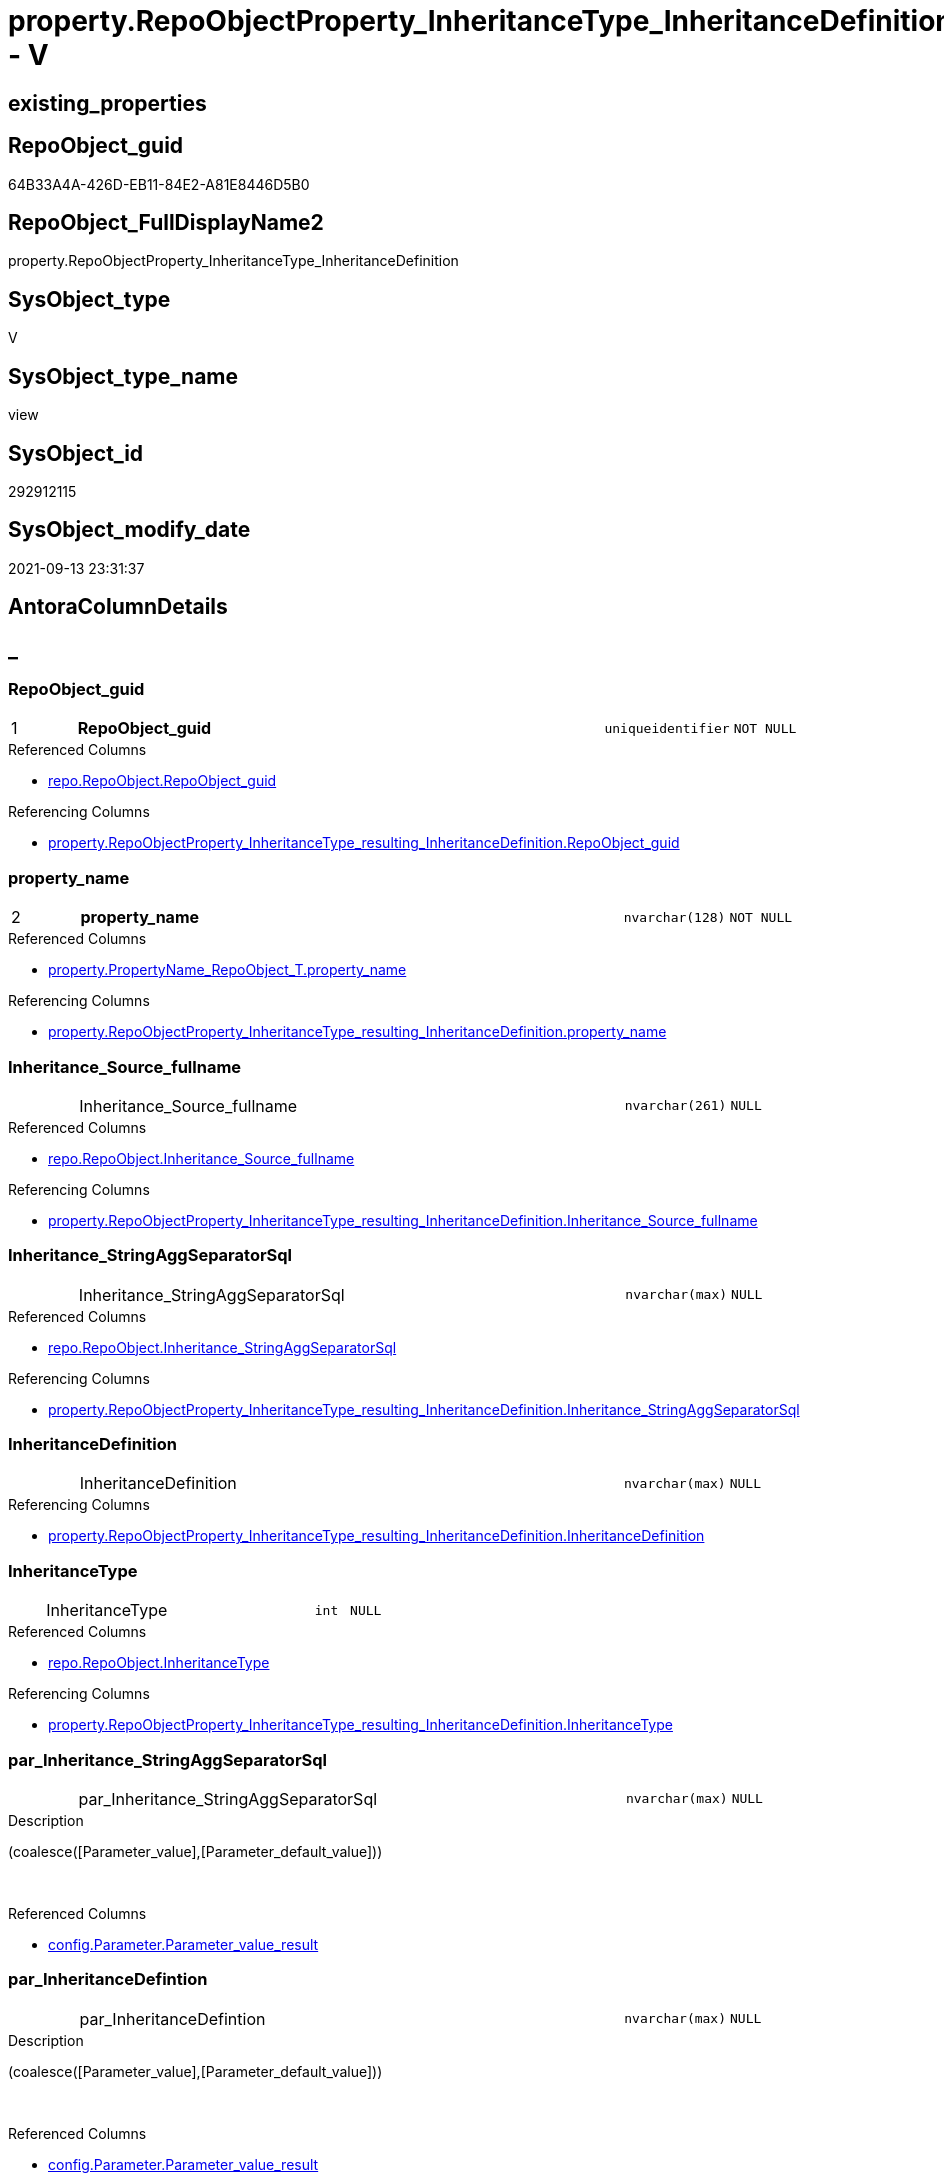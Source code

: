 // tag::HeaderFullDisplayName[]
= property.RepoObjectProperty_InheritanceType_InheritanceDefinition - V
// end::HeaderFullDisplayName[]

== existing_properties

// tag::existing_properties[]

:ExistsProperty--antorareferencedlist:
:ExistsProperty--antorareferencinglist:
:ExistsProperty--is_repo_managed:
:ExistsProperty--is_ssas:
:ExistsProperty--pk_index_guid:
:ExistsProperty--pk_indexpatterncolumndatatype:
:ExistsProperty--pk_indexpatterncolumnname:
:ExistsProperty--referencedobjectlist:
:ExistsProperty--sql_modules_definition:
:ExistsProperty--FK:
:ExistsProperty--AntoraIndexList:
:ExistsProperty--Columns:
// end::existing_properties[]

== RepoObject_guid

// tag::RepoObject_guid[]
64B33A4A-426D-EB11-84E2-A81E8446D5B0
// end::RepoObject_guid[]

== RepoObject_FullDisplayName2

// tag::RepoObject_FullDisplayName2[]
property.RepoObjectProperty_InheritanceType_InheritanceDefinition
// end::RepoObject_FullDisplayName2[]

== SysObject_type

// tag::SysObject_type[]
V 
// end::SysObject_type[]

== SysObject_type_name

// tag::SysObject_type_name[]
view
// end::SysObject_type_name[]

== SysObject_id

// tag::SysObject_id[]
292912115
// end::SysObject_id[]

== SysObject_modify_date

// tag::SysObject_modify_date[]
2021-09-13 23:31:37
// end::SysObject_modify_date[]

== AntoraColumnDetails

// tag::AntoraColumnDetails[]
[discrete]
== _


[#column-repoobjectunderlineguid]
=== RepoObject_guid

[cols="d,8a,m,m,m"]
|===
|1
|*RepoObject_guid*
|uniqueidentifier
|NOT NULL
|
|===

.Referenced Columns
--
* xref:repo.repoobject.adoc#column-repoobjectunderlineguid[+repo.RepoObject.RepoObject_guid+]
--

.Referencing Columns
--
* xref:property.repoobjectproperty_inheritancetype_resulting_inheritancedefinition.adoc#column-repoobjectunderlineguid[+property.RepoObjectProperty_InheritanceType_resulting_InheritanceDefinition.RepoObject_guid+]
--


[#column-propertyunderlinename]
=== property_name

[cols="d,8a,m,m,m"]
|===
|2
|*property_name*
|nvarchar(128)
|NOT NULL
|
|===

.Referenced Columns
--
* xref:property.propertyname_repoobject_t.adoc#column-propertyunderlinename[+property.PropertyName_RepoObject_T.property_name+]
--

.Referencing Columns
--
* xref:property.repoobjectproperty_inheritancetype_resulting_inheritancedefinition.adoc#column-propertyunderlinename[+property.RepoObjectProperty_InheritanceType_resulting_InheritanceDefinition.property_name+]
--


[#column-inheritanceunderlinesourceunderlinefullname]
=== Inheritance_Source_fullname

[cols="d,8a,m,m,m"]
|===
|
|Inheritance_Source_fullname
|nvarchar(261)
|NULL
|
|===

.Referenced Columns
--
* xref:repo.repoobject.adoc#column-inheritanceunderlinesourceunderlinefullname[+repo.RepoObject.Inheritance_Source_fullname+]
--

.Referencing Columns
--
* xref:property.repoobjectproperty_inheritancetype_resulting_inheritancedefinition.adoc#column-inheritanceunderlinesourceunderlinefullname[+property.RepoObjectProperty_InheritanceType_resulting_InheritanceDefinition.Inheritance_Source_fullname+]
--


[#column-inheritanceunderlinestringaggseparatorsql]
=== Inheritance_StringAggSeparatorSql

[cols="d,8a,m,m,m"]
|===
|
|Inheritance_StringAggSeparatorSql
|nvarchar(max)
|NULL
|
|===

.Referenced Columns
--
* xref:repo.repoobject.adoc#column-inheritanceunderlinestringaggseparatorsql[+repo.RepoObject.Inheritance_StringAggSeparatorSql+]
--

.Referencing Columns
--
* xref:property.repoobjectproperty_inheritancetype_resulting_inheritancedefinition.adoc#column-inheritanceunderlinestringaggseparatorsql[+property.RepoObjectProperty_InheritanceType_resulting_InheritanceDefinition.Inheritance_StringAggSeparatorSql+]
--


[#column-inheritancedefinition]
=== InheritanceDefinition

[cols="d,8a,m,m,m"]
|===
|
|InheritanceDefinition
|nvarchar(max)
|NULL
|
|===

.Referencing Columns
--
* xref:property.repoobjectproperty_inheritancetype_resulting_inheritancedefinition.adoc#column-inheritancedefinition[+property.RepoObjectProperty_InheritanceType_resulting_InheritanceDefinition.InheritanceDefinition+]
--


[#column-inheritancetype]
=== InheritanceType

[cols="d,8a,m,m,m"]
|===
|
|InheritanceType
|int
|NULL
|
|===

.Referenced Columns
--
* xref:repo.repoobject.adoc#column-inheritancetype[+repo.RepoObject.InheritanceType+]
--

.Referencing Columns
--
* xref:property.repoobjectproperty_inheritancetype_resulting_inheritancedefinition.adoc#column-inheritancetype[+property.RepoObjectProperty_InheritanceType_resulting_InheritanceDefinition.InheritanceType+]
--


[#column-parunderlineinheritanceunderlinestringaggseparatorsql]
=== par_Inheritance_StringAggSeparatorSql

[cols="d,8a,m,m,m"]
|===
|
|par_Inheritance_StringAggSeparatorSql
|nvarchar(max)
|NULL
|
|===

.Description
--
(coalesce([Parameter_value],[Parameter_default_value]))
--
{empty} +

.Referenced Columns
--
* xref:config.parameter.adoc#column-parameterunderlinevalueunderlineresult[+config.Parameter.Parameter_value_result+]
--


[#column-parunderlineinheritancedefintion]
=== par_InheritanceDefintion

[cols="d,8a,m,m,m"]
|===
|
|par_InheritanceDefintion
|nvarchar(max)
|NULL
|
|===

.Description
--
(coalesce([Parameter_value],[Parameter_default_value]))
--
{empty} +

.Referenced Columns
--
* xref:config.parameter.adoc#column-parameterunderlinevalueunderlineresult[+config.Parameter.Parameter_value_result+]
--


[#column-parunderlineinheritancetype]
=== par_InheritanceType

[cols="d,8a,m,m,m"]
|===
|
|par_InheritanceType
|int
|NULL
|
|===

.Description
--
(TRY_CAST(left(coalesce([Parameter_value],[Parameter_default_value]),(4000)) AS [int]))
--
{empty} +

.Referenced Columns
--
* xref:config.parameter.adoc#column-parameterunderlinevalueunderlineresultunderlineint[+config.Parameter.Parameter_value_result_int+]
--


[#column-propertyunderlinevalue]
=== property_value

[cols="d,8a,m,m,m"]
|===
|
|property_value
|nvarchar(max)
|NULL
|
|===

.Referenced Columns
--
* xref:property.repoobjectproperty.adoc#column-propertyunderlinevalue[+property.RepoObjectProperty.property_value+]
--

.Referencing Columns
--
* xref:property.repoobjectproperty_inheritancetype_resulting_inheritancedefinition.adoc#column-propertyunderlinevalue[+property.RepoObjectProperty_InheritanceType_resulting_InheritanceDefinition.property_value+]
--


[#column-repoobjectunderlinefullname]
=== RepoObject_fullname

[cols="d,8a,m,m,m"]
|===
|
|RepoObject_fullname
|nvarchar(261)
|NOT NULL
|
|===

.Description
--
(concat('[',[RepoObject_schema_name],'].[',[RepoObject_name],']'))
--
{empty} +

.Referenced Columns
--
* xref:repo.repoobject.adoc#column-repoobjectunderlinefullname[+repo.RepoObject.RepoObject_fullname+]
--

.Referencing Columns
--
* xref:property.repoobjectproperty_inheritancetype_resulting_inheritancedefinition.adoc#column-repoobjectunderlinefullname[+property.RepoObjectProperty_InheritanceType_resulting_InheritanceDefinition.RepoObject_fullname+]
--


[#column-repoobjectunderlinetype]
=== RepoObject_type

[cols="d,8a,m,m,m"]
|===
|
|RepoObject_type
|char(2)
|NOT NULL
|
|===

.Referenced Columns
--
* xref:repo.repoobject.adoc#column-repoobjectunderlinetype[+repo.RepoObject.RepoObject_type+]
--

.Referencing Columns
--
* xref:property.repoobjectproperty_inheritancetype_resulting_inheritancedefinition.adoc#column-repoobjectunderlinetype[+property.RepoObjectProperty_InheritanceType_resulting_InheritanceDefinition.RepoObject_type+]
--


[#column-rounderlineinheritanceunderlinestringaggseparatorsql]
=== ro_Inheritance_StringAggSeparatorSql

[cols="d,8a,m,m,m"]
|===
|
|ro_Inheritance_StringAggSeparatorSql
|nvarchar(4000)
|NULL
|
|===

.Referenced Columns
--
* xref:repo.repoobject.adoc#column-inheritanceunderlinestringaggseparatorsql[+repo.RepoObject.Inheritance_StringAggSeparatorSql+]
--


[#column-rounderlineinheritancedefinition]
=== ro_InheritanceDefinition

[cols="d,8a,m,m,m"]
|===
|
|ro_InheritanceDefinition
|nvarchar(4000)
|NULL
|
|===

.Referenced Columns
--
* xref:repo.repoobject.adoc#column-inheritancedefinition[+repo.RepoObject.InheritanceDefinition+]
--


[#column-rounderlineinheritancetype]
=== ro_InheritanceType

[cols="d,8a,m,m,m"]
|===
|
|ro_InheritanceType
|tinyint
|NULL
|
|===

.Referenced Columns
--
* xref:repo.repoobject.adoc#column-inheritancetype[+repo.RepoObject.InheritanceType+]
--


[#column-subunderlineinheritanceunderlinestringaggseparatorsql]
=== sub_Inheritance_StringAggSeparatorSql

[cols="d,8a,m,m,m"]
|===
|
|sub_Inheritance_StringAggSeparatorSql
|nvarchar(max)
|NULL
|
|===

.Description
--
(coalesce([Parameter_value],[Parameter_default_value]))
--
{empty} +

.Referenced Columns
--
* xref:config.parameter.adoc#column-parameterunderlinevalueunderlineresult[+config.Parameter.Parameter_value_result+]
--


[#column-subunderlineinheritancedefintion]
=== sub_InheritanceDefintion

[cols="d,8a,m,m,m"]
|===
|
|sub_InheritanceDefintion
|nvarchar(max)
|NULL
|
|===

.Description
--
(coalesce([Parameter_value],[Parameter_default_value]))
--
{empty} +

.Referenced Columns
--
* xref:config.parameter.adoc#column-parameterunderlinevalueunderlineresult[+config.Parameter.Parameter_value_result+]
--


[#column-subunderlineinheritancetype]
=== sub_InheritanceType

[cols="d,8a,m,m,m"]
|===
|
|sub_InheritanceType
|int
|NULL
|
|===

.Description
--
(TRY_CAST(left(coalesce([Parameter_value],[Parameter_default_value]),(4000)) AS [int]))
--
{empty} +

.Referenced Columns
--
* xref:config.parameter.adoc#column-parameterunderlinevalueunderlineresultunderlineint[+config.Parameter.Parameter_value_result_int+]
--


// end::AntoraColumnDetails[]

== AntoraPkColumnTableRows

// tag::AntoraPkColumnTableRows[]
|1
|*<<column-repoobjectunderlineguid>>*
|uniqueidentifier
|NOT NULL
|

|2
|*<<column-propertyunderlinename>>*
|nvarchar(128)
|NOT NULL
|

















// end::AntoraPkColumnTableRows[]

== AntoraNonPkColumnTableRows

// tag::AntoraNonPkColumnTableRows[]


|
|<<column-inheritanceunderlinesourceunderlinefullname>>
|nvarchar(261)
|NULL
|

|
|<<column-inheritanceunderlinestringaggseparatorsql>>
|nvarchar(max)
|NULL
|

|
|<<column-inheritancedefinition>>
|nvarchar(max)
|NULL
|

|
|<<column-inheritancetype>>
|int
|NULL
|

|
|<<column-parunderlineinheritanceunderlinestringaggseparatorsql>>
|nvarchar(max)
|NULL
|

|
|<<column-parunderlineinheritancedefintion>>
|nvarchar(max)
|NULL
|

|
|<<column-parunderlineinheritancetype>>
|int
|NULL
|

|
|<<column-propertyunderlinevalue>>
|nvarchar(max)
|NULL
|

|
|<<column-repoobjectunderlinefullname>>
|nvarchar(261)
|NOT NULL
|

|
|<<column-repoobjectunderlinetype>>
|char(2)
|NOT NULL
|

|
|<<column-rounderlineinheritanceunderlinestringaggseparatorsql>>
|nvarchar(4000)
|NULL
|

|
|<<column-rounderlineinheritancedefinition>>
|nvarchar(4000)
|NULL
|

|
|<<column-rounderlineinheritancetype>>
|tinyint
|NULL
|

|
|<<column-subunderlineinheritanceunderlinestringaggseparatorsql>>
|nvarchar(max)
|NULL
|

|
|<<column-subunderlineinheritancedefintion>>
|nvarchar(max)
|NULL
|

|
|<<column-subunderlineinheritancetype>>
|int
|NULL
|

// end::AntoraNonPkColumnTableRows[]

== AntoraIndexList

// tag::AntoraIndexList[]

[#index-pkunderlinerepoobjectpropertyunderlineinheritancetypeunderlineinheritancedefinition]
=== PK_RepoObjectProperty_InheritanceType_InheritanceDefinition

* IndexSemanticGroup: xref:other/indexsemanticgroup.adoc#startbnoblankgroupendb[no_group]
+
--
* <<column-RepoObject_guid>>; uniqueidentifier
* <<column-property_name>>; nvarchar(128)
--
* PK, Unique, Real: 1, 1, 0


[#index-idxunderlinerepoobjectpropertyunderlineinheritancetypeunderlineinheritancedefinitionunderlineunderline2]
=== idx_RepoObjectProperty_InheritanceType_InheritanceDefinition++__++2

* IndexSemanticGroup: xref:other/indexsemanticgroup.adoc#startbnoblankgroupendb[no_group]
+
--
* <<column-RepoObject_guid>>; uniqueidentifier
--
* PK, Unique, Real: 0, 0, 0


[#index-idxunderlinerepoobjectpropertyunderlineinheritancetypeunderlineinheritancedefinitionunderlineunderline3]
=== idx_RepoObjectProperty_InheritanceType_InheritanceDefinition++__++3

* IndexSemanticGroup: xref:other/indexsemanticgroup.adoc#startbnoblankgroupendb[no_group]
+
--
* <<column-property_name>>; nvarchar(128)
--
* PK, Unique, Real: 0, 0, 0

// end::AntoraIndexList[]

== AntoraMeasureDetails

// tag::AntoraMeasureDetails[]

// end::AntoraMeasureDetails[]

== AntoraMeasureDescriptions



== AntoraParameterList

// tag::AntoraParameterList[]

// end::AntoraParameterList[]

== AntoraXrefCulturesList

// tag::AntoraXrefCulturesList[]
* xref:dhw:sqldb:property.repoobjectproperty_inheritancetype_inheritancedefinition.adoc[] - 
// end::AntoraXrefCulturesList[]

== cultures_count

// tag::cultures_count[]
1
// end::cultures_count[]

== Other tags

source: property.RepoObjectProperty_cross As rop_cross


=== additional_reference_csv

// tag::additional_reference_csv[]

// end::additional_reference_csv[]


=== AdocUspSteps

// tag::adocuspsteps[]

// end::adocuspsteps[]


=== AntoraReferencedList

// tag::antorareferencedlist[]
* xref:dhw:sqldb:config.parameter.adoc[]
* xref:dhw:sqldb:property.propertyname_repoobject_t.adoc[]
* xref:dhw:sqldb:property.repoobjectproperty.adoc[]
* xref:dhw:sqldb:repo.repoobject.adoc[]
// end::antorareferencedlist[]


=== AntoraReferencingList

// tag::antorareferencinglist[]
* xref:dhw:sqldb:property.repoobjectproperty_inheritancetype_resulting_inheritancedefinition.adoc[]
// end::antorareferencinglist[]


=== Description

// tag::description[]

// end::description[]


=== exampleUsage

// tag::exampleusage[]

// end::exampleusage[]


=== exampleUsage_2

// tag::exampleusage_2[]

// end::exampleusage_2[]


=== exampleUsage_3

// tag::exampleusage_3[]

// end::exampleusage_3[]


=== exampleUsage_4

// tag::exampleusage_4[]

// end::exampleusage_4[]


=== exampleUsage_5

// tag::exampleusage_5[]

// end::exampleusage_5[]


=== exampleWrong_Usage

// tag::examplewrong_usage[]

// end::examplewrong_usage[]


=== has_execution_plan_issue

// tag::has_execution_plan_issue[]

// end::has_execution_plan_issue[]


=== has_get_referenced_issue

// tag::has_get_referenced_issue[]

// end::has_get_referenced_issue[]


=== has_history

// tag::has_history[]

// end::has_history[]


=== has_history_columns

// tag::has_history_columns[]

// end::has_history_columns[]


=== InheritanceType

// tag::inheritancetype[]

// end::inheritancetype[]


=== is_persistence

// tag::is_persistence[]

// end::is_persistence[]


=== is_persistence_check_duplicate_per_pk

// tag::is_persistence_check_duplicate_per_pk[]

// end::is_persistence_check_duplicate_per_pk[]


=== is_persistence_check_for_empty_source

// tag::is_persistence_check_for_empty_source[]

// end::is_persistence_check_for_empty_source[]


=== is_persistence_delete_changed

// tag::is_persistence_delete_changed[]

// end::is_persistence_delete_changed[]


=== is_persistence_delete_missing

// tag::is_persistence_delete_missing[]

// end::is_persistence_delete_missing[]


=== is_persistence_insert

// tag::is_persistence_insert[]

// end::is_persistence_insert[]


=== is_persistence_truncate

// tag::is_persistence_truncate[]

// end::is_persistence_truncate[]


=== is_persistence_update_changed

// tag::is_persistence_update_changed[]

// end::is_persistence_update_changed[]


=== is_repo_managed

// tag::is_repo_managed[]
0
// end::is_repo_managed[]


=== is_ssas

// tag::is_ssas[]
0
// end::is_ssas[]


=== microsoft_database_tools_support

// tag::microsoft_database_tools_support[]

// end::microsoft_database_tools_support[]


=== MS_Description

// tag::ms_description[]

// end::ms_description[]


=== persistence_source_RepoObject_fullname

// tag::persistence_source_repoobject_fullname[]

// end::persistence_source_repoobject_fullname[]


=== persistence_source_RepoObject_fullname2

// tag::persistence_source_repoobject_fullname2[]

// end::persistence_source_repoobject_fullname2[]


=== persistence_source_RepoObject_guid

// tag::persistence_source_repoobject_guid[]

// end::persistence_source_repoobject_guid[]


=== persistence_source_RepoObject_xref

// tag::persistence_source_repoobject_xref[]

// end::persistence_source_repoobject_xref[]


=== pk_index_guid

// tag::pk_index_guid[]
9C1492C1-0B96-EB11-84F4-A81E8446D5B0
// end::pk_index_guid[]


=== pk_IndexPatternColumnDatatype

// tag::pk_indexpatterncolumndatatype[]
uniqueidentifier,nvarchar(128)
// end::pk_indexpatterncolumndatatype[]


=== pk_IndexPatternColumnName

// tag::pk_indexpatterncolumnname[]
RepoObject_guid,property_name
// end::pk_indexpatterncolumnname[]


=== pk_IndexSemanticGroup

// tag::pk_indexsemanticgroup[]

// end::pk_indexsemanticgroup[]


=== ReferencedObjectList

// tag::referencedobjectlist[]
* [config].[Parameter]
* [property].[PropertyName_RepoObject_T]
* [property].[RepoObjectProperty]
* [repo].[RepoObject]
// end::referencedobjectlist[]


=== usp_persistence_RepoObject_guid

// tag::usp_persistence_repoobject_guid[]

// end::usp_persistence_repoobject_guid[]


=== UspExamples

// tag::uspexamples[]

// end::uspexamples[]


=== uspgenerator_usp_id

// tag::uspgenerator_usp_id[]

// end::uspgenerator_usp_id[]


=== UspParameters

// tag::uspparameters[]

// end::uspparameters[]

== Boolean Attributes

source: property.RepoObjectProperty WHERE property_int = 1

// tag::boolean_attributes[]


// end::boolean_attributes[]

== PlantUML diagrams

=== PlantUML Entity

// tag::puml_entity[]
[plantuml, entity-{docname}, svg, subs=macros]
....
'Left to right direction
top to bottom direction
hide circle
'avoide "." issues:
set namespaceSeparator none


skinparam class {
  BackgroundColor White
  BackgroundColor<<FN>> Yellow
  BackgroundColor<<FS>> Yellow
  BackgroundColor<<FT>> LightGray
  BackgroundColor<<IF>> Yellow
  BackgroundColor<<IS>> Yellow
  BackgroundColor<<P>>  Aqua
  BackgroundColor<<PC>> Aqua
  BackgroundColor<<SN>> Yellow
  BackgroundColor<<SO>> SlateBlue
  BackgroundColor<<TF>> LightGray
  BackgroundColor<<TR>> Tomato
  BackgroundColor<<U>>  White
  BackgroundColor<<V>>  WhiteSmoke
  BackgroundColor<<X>>  Aqua
  BackgroundColor<<external>> AliceBlue
}


entity "puml-link:dhw:sqldb:property.repoobjectproperty_inheritancetype_inheritancedefinition.adoc[]" as property.RepoObjectProperty_InheritanceType_InheritanceDefinition << V >> {
  - **RepoObject_guid** : (uniqueidentifier)
  - **property_name** : (nvarchar(128))
  Inheritance_Source_fullname : (nvarchar(261))
  Inheritance_StringAggSeparatorSql : (nvarchar(max))
  InheritanceDefinition : (nvarchar(max))
  InheritanceType : (int)
  par_Inheritance_StringAggSeparatorSql : (nvarchar(max))
  par_InheritanceDefintion : (nvarchar(max))
  par_InheritanceType : (int)
  property_value : (nvarchar(max))
  - RepoObject_fullname : (nvarchar(261))
  - RepoObject_type : (char(2))
  ro_Inheritance_StringAggSeparatorSql : (nvarchar(4000))
  ro_InheritanceDefinition : (nvarchar(4000))
  ro_InheritanceType : (tinyint)
  sub_Inheritance_StringAggSeparatorSql : (nvarchar(max))
  sub_InheritanceDefintion : (nvarchar(max))
  sub_InheritanceType : (int)
  --
}
....

// end::puml_entity[]

=== PlantUML Entity 1 1 FK

// tag::puml_entity_1_1_fk[]
[plantuml, entity_1_1_fk-{docname}, svg, subs=macros]
....
@startuml
left to right direction
'top to bottom direction
hide circle
'avoide "." issues:
set namespaceSeparator none


skinparam class {
  BackgroundColor White
  BackgroundColor<<FN>> Yellow
  BackgroundColor<<FS>> Yellow
  BackgroundColor<<FT>> LightGray
  BackgroundColor<<IF>> Yellow
  BackgroundColor<<IS>> Yellow
  BackgroundColor<<P>>  Aqua
  BackgroundColor<<PC>> Aqua
  BackgroundColor<<SN>> Yellow
  BackgroundColor<<SO>> SlateBlue
  BackgroundColor<<TF>> LightGray
  BackgroundColor<<TR>> Tomato
  BackgroundColor<<U>>  White
  BackgroundColor<<V>>  WhiteSmoke
  BackgroundColor<<X>>  Aqua
  BackgroundColor<<external>> AliceBlue
}


entity "puml-link:dhw:sqldb:property.repoobjectproperty_inheritancetype_inheritancedefinition.adoc[]" as property.RepoObjectProperty_InheritanceType_InheritanceDefinition << V >> {
- **PK_RepoObjectProperty_InheritanceType_InheritanceDefinition**

..
RepoObject_guid; uniqueidentifier
property_name; nvarchar(128)
--
- idx_RepoObjectProperty_InheritanceType_InheritanceDefinition__2

..
RepoObject_guid; uniqueidentifier
--
- idx_RepoObjectProperty_InheritanceType_InheritanceDefinition__3

..
property_name; nvarchar(128)
}



footer The diagram is interactive and contains links.

@enduml
....

// end::puml_entity_1_1_fk[]

=== PlantUML 1 1 ObjectRef

// tag::puml_entity_1_1_objectref[]
[plantuml, entity_1_1_objectref-{docname}, svg, subs=macros]
....
@startuml
left to right direction
'top to bottom direction
hide circle
'avoide "." issues:
set namespaceSeparator none


skinparam class {
  BackgroundColor White
  BackgroundColor<<FN>> Yellow
  BackgroundColor<<FS>> Yellow
  BackgroundColor<<FT>> LightGray
  BackgroundColor<<IF>> Yellow
  BackgroundColor<<IS>> Yellow
  BackgroundColor<<P>>  Aqua
  BackgroundColor<<PC>> Aqua
  BackgroundColor<<SN>> Yellow
  BackgroundColor<<SO>> SlateBlue
  BackgroundColor<<TF>> LightGray
  BackgroundColor<<TR>> Tomato
  BackgroundColor<<U>>  White
  BackgroundColor<<V>>  WhiteSmoke
  BackgroundColor<<X>>  Aqua
  BackgroundColor<<external>> AliceBlue
}


entity "puml-link:dhw:sqldb:config.parameter.adoc[]" as config.Parameter << U >> {
  - **Parameter_name** : (varchar(100))
  - **sub_Parameter** : (nvarchar(128))
  --
}

entity "puml-link:dhw:sqldb:property.propertyname_repoobject_t.adoc[]" as property.PropertyName_RepoObject_T << U >> {
  **property_name** : (nvarchar(128))
  --
}

entity "puml-link:dhw:sqldb:property.repoobjectproperty.adoc[]" as property.RepoObjectProperty << U >> {
  - **RepoObjectProperty_id** : (int)
  --
}

entity "puml-link:dhw:sqldb:property.repoobjectproperty_inheritancetype_inheritancedefinition.adoc[]" as property.RepoObjectProperty_InheritanceType_InheritanceDefinition << V >> {
  - **RepoObject_guid** : (uniqueidentifier)
  - **property_name** : (nvarchar(128))
  --
}

entity "puml-link:dhw:sqldb:property.repoobjectproperty_inheritancetype_resulting_inheritancedefinition.adoc[]" as property.RepoObjectProperty_InheritanceType_resulting_InheritanceDefinition << V >> {
  --
}

entity "puml-link:dhw:sqldb:repo.repoobject.adoc[]" as repo.RepoObject << U >> {
  - **RepoObject_guid** : (uniqueidentifier)
  --
}

config.Parameter <.. property.RepoObjectProperty_InheritanceType_InheritanceDefinition
property.PropertyName_RepoObject_T <.. property.RepoObjectProperty_InheritanceType_InheritanceDefinition
property.RepoObjectProperty <.. property.RepoObjectProperty_InheritanceType_InheritanceDefinition
property.RepoObjectProperty_InheritanceType_InheritanceDefinition <.. property.RepoObjectProperty_InheritanceType_resulting_InheritanceDefinition
repo.RepoObject <.. property.RepoObjectProperty_InheritanceType_InheritanceDefinition

footer The diagram is interactive and contains links.

@enduml
....

// end::puml_entity_1_1_objectref[]

=== PlantUML 30 0 ObjectRef

// tag::puml_entity_30_0_objectref[]
[plantuml, entity_30_0_objectref-{docname}, svg, subs=macros]
....
@startuml
'Left to right direction
top to bottom direction
hide circle
'avoide "." issues:
set namespaceSeparator none


skinparam class {
  BackgroundColor White
  BackgroundColor<<FN>> Yellow
  BackgroundColor<<FS>> Yellow
  BackgroundColor<<FT>> LightGray
  BackgroundColor<<IF>> Yellow
  BackgroundColor<<IS>> Yellow
  BackgroundColor<<P>>  Aqua
  BackgroundColor<<PC>> Aqua
  BackgroundColor<<SN>> Yellow
  BackgroundColor<<SO>> SlateBlue
  BackgroundColor<<TF>> LightGray
  BackgroundColor<<TR>> Tomato
  BackgroundColor<<U>>  White
  BackgroundColor<<V>>  WhiteSmoke
  BackgroundColor<<X>>  Aqua
  BackgroundColor<<external>> AliceBlue
}


entity "puml-link:dhw:sqldb:config.ftv_get_parameter_value.adoc[]" as config.ftv_get_parameter_value << IF >> {
  --
}

entity "puml-link:dhw:sqldb:config.parameter.adoc[]" as config.Parameter << U >> {
  - **Parameter_name** : (varchar(100))
  - **sub_Parameter** : (nvarchar(128))
  --
}

entity "puml-link:dhw:sqldb:configt.parameter_default.adoc[]" as configT.Parameter_default << V >> {
  - **Parameter_name** : (varchar(52))
  - **sub_Parameter** : (nvarchar(26))
  --
}

entity "puml-link:dhw:sqldb:property.external_repoobjectproperty.adoc[]" as property.external_RepoObjectProperty << U >> {
  - **RepoObject_guid** : (uniqueidentifier)
  - **property_name** : (nvarchar(128))
  --
}

entity "puml-link:dhw:sqldb:property.propertyname_repoobject.adoc[]" as property.PropertyName_RepoObject << V >> {
  **property_name** : (nvarchar(128))
  --
}

entity "puml-link:dhw:sqldb:property.propertyname_repoobject_t.adoc[]" as property.PropertyName_RepoObject_T << U >> {
  **property_name** : (nvarchar(128))
  --
}

entity "puml-link:dhw:sqldb:property.repoobjectproperty.adoc[]" as property.RepoObjectProperty << U >> {
  - **RepoObjectProperty_id** : (int)
  --
}

entity "puml-link:dhw:sqldb:property.repoobjectproperty_external_src.adoc[]" as property.RepoObjectProperty_external_src << V >> {
  - **RepoObject_guid** : (uniqueidentifier)
  - **property_name** : (nvarchar(128))
  --
}

entity "puml-link:dhw:sqldb:property.repoobjectproperty_external_tgt.adoc[]" as property.RepoObjectProperty_external_tgt << V >> {
  - **RepoObject_guid** : (uniqueidentifier)
  - **property_name** : (nvarchar(128))
  --
}

entity "puml-link:dhw:sqldb:property.repoobjectproperty_inheritancetype_inheritancedefinition.adoc[]" as property.RepoObjectProperty_InheritanceType_InheritanceDefinition << V >> {
  - **RepoObject_guid** : (uniqueidentifier)
  - **property_name** : (nvarchar(128))
  --
}

entity "puml-link:dhw:sqldb:property.repoobjectproperty_selectedpropertyname_split.adoc[]" as property.RepoObjectProperty_SelectedPropertyName_split << V >> {
  --
}

entity "puml-link:dhw:sqldb:reference.additional_reference.adoc[]" as reference.additional_Reference << U >> {
  - **Id** : (int)
  --
}

entity "puml-link:dhw:sqldb:reference.additional_reference_from_properties_src.adoc[]" as reference.additional_Reference_from_properties_src << V >> {
  **referenced_AntoraComponent** : (nvarchar(max))
  **referenced_AntoraModule** : (nvarchar(max))
  **referenced_Schema** : (nvarchar(max))
  **referenced_Object** : (nvarchar(max))
  **referenced_Column** : (nvarchar(max))
  **referencing_AntoraComponent** : (nvarchar(max))
  **referencing_AntoraModule** : (nvarchar(max))
  **referencing_Schema** : (nvarchar(max))
  **referencing_Object** : (nvarchar(max))
  **referencing_Column** : (nvarchar(max))
  --
}

entity "puml-link:dhw:sqldb:reference.additional_reference_from_properties_tgt.adoc[]" as reference.additional_Reference_from_properties_tgt << V >> {
  **referenced_AntoraComponent** : (nvarchar(max))
  **referenced_AntoraModule** : (nvarchar(max))
  **referenced_Schema** : (nvarchar(max))
  **referenced_Object** : (nvarchar(max))
  **referenced_Column** : (nvarchar(max))
  **referencing_AntoraComponent** : (nvarchar(max))
  **referencing_AntoraModule** : (nvarchar(max))
  **referencing_Schema** : (nvarchar(max))
  **referencing_Object** : (nvarchar(max))
  **referencing_Column** : (nvarchar(max))
  --
}

entity "puml-link:dhw:sqldb:reference.additional_reference_from_ssas_src.adoc[]" as reference.additional_Reference_from_ssas_src << V >> {
  **referenced_AntoraComponent** : (nvarchar(128))
  **referenced_AntoraModule** : (nvarchar(128))
  **referenced_Schema** : (nvarchar(max))
  **referenced_Object** : (nvarchar(max))
  **referenced_Column** : (nvarchar(500))
  **referencing_AntoraComponent** : (nvarchar(max))
  **referencing_AntoraModule** : (nvarchar(max))
  - **referencing_Schema** : (nvarchar(128))
  - **referencing_Object** : (nvarchar(128))
  **referencing_Column** : (nvarchar(128))
  --
}

entity "puml-link:dhw:sqldb:reference.additional_reference_from_ssas_tgt.adoc[]" as reference.additional_Reference_from_ssas_tgt << V >> {
  **referenced_AntoraComponent** : (nvarchar(128))
  **referenced_AntoraModule** : (nvarchar(128))
  **referenced_Schema** : (nvarchar(max))
  **referenced_Object** : (nvarchar(max))
  **referenced_Column** : (nvarchar(500))
  **referencing_AntoraComponent** : (nvarchar(max))
  **referencing_AntoraModule** : (nvarchar(max))
  - **referencing_Schema** : (nvarchar(128))
  - **referencing_Object** : (nvarchar(128))
  **referencing_Column** : (nvarchar(128))
  --
}

entity "puml-link:dhw:sqldb:reference.additional_reference_is_external.adoc[]" as reference.additional_Reference_is_external << V >> {
  --
}

entity "puml-link:dhw:sqldb:reference.additional_reference_object.adoc[]" as reference.additional_Reference_Object << V >> {
  - **AntoraComponent** : (nvarchar(128))
  - **AntoraModule** : (nvarchar(128))
  - **SchemaName** : (nvarchar(128))
  - **ObjectName** : (nvarchar(128))
  --
}

entity "puml-link:dhw:sqldb:reference.additional_reference_object_t.adoc[]" as reference.additional_Reference_Object_T << U >> {
  - **RepoObject_guid** : (uniqueidentifier)
  --
}

entity "puml-link:dhw:sqldb:reference.additional_reference_wo_columns_from_properties_src.adoc[]" as reference.additional_Reference_wo_columns_from_properties_src << V >> {
  **referenced_AntoraComponent** : (nvarchar(max))
  **referenced_AntoraModule** : (nvarchar(max))
  **referenced_Schema** : (nvarchar(max))
  **referenced_Object** : (nvarchar(max))
  **referencing_AntoraComponent** : (nvarchar(max))
  **referencing_AntoraModule** : (nvarchar(max))
  **referencing_Schema** : (nvarchar(max))
  **referencing_Object** : (nvarchar(max))
  --
}

entity "puml-link:dhw:sqldb:reference.additional_reference_wo_columns_from_properties_tgt.adoc[]" as reference.additional_Reference_wo_columns_from_properties_tgt << V >> {
  **referenced_AntoraComponent** : (nvarchar(max))
  **referenced_AntoraModule** : (nvarchar(max))
  **referenced_Schema** : (nvarchar(max))
  **referenced_Object** : (nvarchar(max))
  **referencing_AntoraComponent** : (nvarchar(max))
  **referencing_AntoraModule** : (nvarchar(max))
  **referencing_Schema** : (nvarchar(max))
  **referencing_Object** : (nvarchar(max))
  --
}

entity "puml-link:dhw:sqldb:repo.repoobject.adoc[]" as repo.RepoObject << U >> {
  - **RepoObject_guid** : (uniqueidentifier)
  --
}

entity "puml-link:dhw:sqldb:repo.repoobject_external_src.adoc[]" as repo.RepoObject_external_src << V >> {
  - **RepoObject_guid** : (uniqueidentifier)
  --
}

entity "puml-link:dhw:sqldb:repo.repoobject_external_tgt.adoc[]" as repo.RepoObject_external_tgt << V >> {
  - **RepoObject_guid** : (uniqueidentifier)
  --
}

entity "puml-link:dhw:sqldb:repo.repoobject_ssas_src.adoc[]" as repo.RepoObject_SSAS_src << V >> {
  - **RepoObject_guid** : (uniqueidentifier)
  --
}

entity "puml-link:dhw:sqldb:repo.repoobject_ssas_tgt.adoc[]" as repo.RepoObject_SSAS_tgt << V >> {
  - **RepoObject_guid** : (uniqueidentifier)
  --
}

entity "puml-link:dhw:sqldb:repo.reposchema.adoc[]" as repo.RepoSchema << U >> {
  - **RepoSchema_guid** : (uniqueidentifier)
  --
}

entity "puml-link:dhw:sqldb:repo.reposchema_ssas_src.adoc[]" as repo.RepoSchema_ssas_src << V >> {
  - **RepoSchema_name** : (nvarchar(128))
  --
}

entity "puml-link:dhw:sqldb:repo.reposchema_ssas_tgt.adoc[]" as repo.RepoSchema_ssas_tgt << V >> {
  - **RepoSchema_guid** : (uniqueidentifier)
  --
}

entity "puml-link:dhw:sqldb:ssas.additional_reference_step1.adoc[]" as ssas.additional_Reference_step1 << V >> {
  --
}

entity "puml-link:dhw:sqldb:ssas.model_json.adoc[]" as ssas.model_json << U >> {
  - **databasename** : (nvarchar(128))
  --
}

entity "puml-link:dhw:sqldb:ssas.model_json_10.adoc[]" as ssas.model_json_10 << V >> {
  --
}

entity "puml-link:dhw:sqldb:ssas.model_json_20.adoc[]" as ssas.model_json_20 << V >> {
  --
}

entity "puml-link:dhw:sqldb:ssas.model_json_201_descriptions_multiline.adoc[]" as ssas.model_json_201_descriptions_multiline << V >> {
  --
}

entity "puml-link:dhw:sqldb:ssas.model_json_2011_descriptions_stragg.adoc[]" as ssas.model_json_2011_descriptions_StrAgg << V >> {
  --
}

entity "puml-link:dhw:sqldb:ssas.model_json_31_tables.adoc[]" as ssas.model_json_31_tables << V >> {
  - **databasename** : (nvarchar(128))
  **tables_name** : (nvarchar(128))
  --
}

entity "puml-link:dhw:sqldb:ssas.model_json_31_tables_t.adoc[]" as ssas.model_json_31_tables_T << U >> {
  - **databasename** : (nvarchar(128))
  **tables_name** : (nvarchar(128))
  --
}

entity "puml-link:dhw:sqldb:ssas.model_json_311_tables_columns.adoc[]" as ssas.model_json_311_tables_columns << V >> {
  - **databasename** : (nvarchar(128))
  - **tables_name** : (nvarchar(128))
  **tables_columns_name** : (nvarchar(128))
  --
}

entity "puml-link:dhw:sqldb:ssas.model_json_311_tables_columns_t.adoc[]" as ssas.model_json_311_tables_columns_T << U >> {
  - **databasename** : (nvarchar(128))
  - **tables_name** : (nvarchar(128))
  **tables_columns_name** : (nvarchar(128))
  --
}

entity "puml-link:dhw:sqldb:ssas.model_json_313_tables_partitions.adoc[]" as ssas.model_json_313_tables_partitions << V >> {
  - **databasename** : (nvarchar(128))
  - **tables_name** : (nvarchar(128))
  **tables_partitions_name** : (nvarchar(500))
  --
}

entity "puml-link:dhw:sqldb:ssas.model_json_3131_tables_partitions_source.adoc[]" as ssas.model_json_3131_tables_partitions_source << V >> {
  - **databasename** : (nvarchar(128))
  - **tables_name** : (nvarchar(128))
  **tables_partitions_name** : (nvarchar(500))
  **tables_partitions_source_name** : (nvarchar(500))
  --
}

entity "puml-link:dhw:sqldb:ssas.model_json_31311_tables_partitions_source_posfrom.adoc[]" as ssas.model_json_31311_tables_partitions_source_PosFrom << V >> {
  --
}

entity "puml-link:dhw:sqldb:ssas.model_json_313111_tables_partitions_source_stringfrom.adoc[]" as ssas.model_json_313111_tables_partitions_source_StringFrom << V >> {
  --
}

entity "puml-link:dhw:sqldb:ssas.model_json_3131111_tables_partitions_source_posdot.adoc[]" as ssas.model_json_3131111_tables_partitions_source_PosDot << V >> {
  --
}

entity "puml-link:dhw:sqldb:ssas.model_json_31311111_tables_partitions_source_part123.adoc[]" as ssas.model_json_31311111_tables_partitions_source_Part123 << V >> {
  --
}

entity "puml-link:dhw:sqldb:ssas.model_json_33_datasources.adoc[]" as ssas.model_json_33_dataSources << V >> {
  - **databasename** : (nvarchar(128))
  **dataSources_name** : (nvarchar(500))
  --
}

entity "puml-link:dhw:sqldb:ssas.model_json_33_datasources_t.adoc[]" as ssas.model_json_33_dataSources_T << U >> {
  - **databasename** : (nvarchar(128))
  **dataSources_name** : (nvarchar(500))
  --
}

config.ftv_get_parameter_value <.. ssas.additional_Reference_step1
config.ftv_get_parameter_value <.. reference.additional_Reference_is_external
config.ftv_get_parameter_value <.. repo.RepoObject_external_src
config.Parameter <.. property.RepoObjectProperty_InheritanceType_InheritanceDefinition
config.Parameter <.. config.ftv_get_parameter_value
config.Parameter <.. property.PropertyName_RepoObject
configT.Parameter_default <.. config.Parameter
property.external_RepoObjectProperty <.. property.RepoObjectProperty_external_src
property.PropertyName_RepoObject <.. property.PropertyName_RepoObject_T
property.PropertyName_RepoObject_T <.. property.RepoObjectProperty_InheritanceType_InheritanceDefinition
property.PropertyName_RepoObject_T <.. property.RepoObjectProperty_external_tgt
property.RepoObjectProperty <.. property.PropertyName_RepoObject
property.RepoObjectProperty <.. property.RepoObjectProperty_SelectedPropertyName_split
property.RepoObjectProperty <.. property.RepoObjectProperty_InheritanceType_InheritanceDefinition
property.RepoObjectProperty_external_src <.. property.RepoObjectProperty_external_tgt
property.RepoObjectProperty_external_tgt <.. property.RepoObjectProperty
property.RepoObjectProperty_SelectedPropertyName_split <.. reference.additional_Reference_from_properties_src
property.RepoObjectProperty_SelectedPropertyName_split <.. reference.additional_Reference_wo_columns_from_properties_src
reference.additional_Reference <.. reference.additional_Reference_is_external
reference.additional_Reference_from_properties_src <.. reference.additional_Reference_from_properties_tgt
reference.additional_Reference_from_properties_tgt <.. reference.additional_Reference
reference.additional_Reference_from_ssas_src <.. reference.additional_Reference_from_ssas_tgt
reference.additional_Reference_from_ssas_tgt <.. reference.additional_Reference
reference.additional_Reference_is_external <.. reference.additional_Reference_Object
reference.additional_Reference_Object <.. reference.additional_Reference_Object_T
reference.additional_Reference_Object_T <.. repo.RepoObject_external_src
reference.additional_Reference_wo_columns_from_properties_src <.. reference.additional_Reference_wo_columns_from_properties_tgt
reference.additional_Reference_wo_columns_from_properties_tgt <.. reference.additional_Reference
repo.RepoObject <.. property.RepoObjectProperty_external_tgt
repo.RepoObject <.. repo.RepoObject_external_src
repo.RepoObject <.. property.RepoObjectProperty_InheritanceType_InheritanceDefinition
repo.RepoObject_external_src <.. repo.RepoObject_external_tgt
repo.RepoObject_external_tgt <.. repo.RepoObject
repo.RepoObject_SSAS_src <.. repo.RepoObject_SSAS_tgt
repo.RepoObject_SSAS_tgt <.. repo.RepoObject
repo.RepoSchema <.. repo.RepoObject_SSAS_src
repo.RepoSchema_ssas_src <.. repo.RepoSchema_ssas_tgt
repo.RepoSchema_ssas_tgt <.. repo.RepoSchema
ssas.additional_Reference_step1 <.. reference.additional_Reference_from_ssas_src
ssas.model_json <.. ssas.model_json_10
ssas.model_json_10 <.. ssas.model_json_20
ssas.model_json_20 <.. repo.RepoSchema_ssas_src
ssas.model_json_20 <.. ssas.model_json_201_descriptions_multiline
ssas.model_json_20 <.. ssas.model_json_33_dataSources
ssas.model_json_20 <.. ssas.model_json_31_tables
ssas.model_json_201_descriptions_multiline <.. ssas.model_json_2011_descriptions_StrAgg
ssas.model_json_2011_descriptions_StrAgg <.. repo.RepoSchema_ssas_src
ssas.model_json_31_tables <.. ssas.model_json_31_tables_T
ssas.model_json_31_tables_T <.. ssas.model_json_311_tables_columns
ssas.model_json_31_tables_T <.. repo.RepoObject_SSAS_src
ssas.model_json_31_tables_T <.. ssas.model_json_313_tables_partitions
ssas.model_json_311_tables_columns <.. ssas.model_json_311_tables_columns_T
ssas.model_json_311_tables_columns_T <.. ssas.additional_Reference_step1
ssas.model_json_313_tables_partitions <.. ssas.model_json_3131_tables_partitions_source
ssas.model_json_3131_tables_partitions_source <.. ssas.model_json_31311_tables_partitions_source_PosFrom
ssas.model_json_31311_tables_partitions_source_PosFrom <.. ssas.model_json_313111_tables_partitions_source_StringFrom
ssas.model_json_313111_tables_partitions_source_StringFrom <.. ssas.model_json_3131111_tables_partitions_source_PosDot
ssas.model_json_3131111_tables_partitions_source_PosDot <.. ssas.model_json_31311111_tables_partitions_source_Part123
ssas.model_json_31311111_tables_partitions_source_Part123 <.. ssas.additional_Reference_step1
ssas.model_json_33_dataSources <.. ssas.model_json_33_dataSources_T
ssas.model_json_33_dataSources_T <.. ssas.additional_Reference_step1

footer The diagram is interactive and contains links.

@enduml
....

// end::puml_entity_30_0_objectref[]

=== PlantUML 0 30 ObjectRef

// tag::puml_entity_0_30_objectref[]
[plantuml, entity_0_30_objectref-{docname}, svg, subs=macros]
....
@startuml
'Left to right direction
top to bottom direction
hide circle
'avoide "." issues:
set namespaceSeparator none


skinparam class {
  BackgroundColor White
  BackgroundColor<<FN>> Yellow
  BackgroundColor<<FS>> Yellow
  BackgroundColor<<FT>> LightGray
  BackgroundColor<<IF>> Yellow
  BackgroundColor<<IS>> Yellow
  BackgroundColor<<P>>  Aqua
  BackgroundColor<<PC>> Aqua
  BackgroundColor<<SN>> Yellow
  BackgroundColor<<SO>> SlateBlue
  BackgroundColor<<TF>> LightGray
  BackgroundColor<<TR>> Tomato
  BackgroundColor<<U>>  White
  BackgroundColor<<V>>  WhiteSmoke
  BackgroundColor<<X>>  Aqua
  BackgroundColor<<external>> AliceBlue
}


entity "puml-link:dhw:sqldb:property.repoobjectproperty_inheritancetype_inheritancedefinition.adoc[]" as property.RepoObjectProperty_InheritanceType_InheritanceDefinition << V >> {
  - **RepoObject_guid** : (uniqueidentifier)
  - **property_name** : (nvarchar(128))
  --
}

entity "puml-link:dhw:sqldb:property.repoobjectproperty_inheritancetype_resulting_inheritancedefinition.adoc[]" as property.RepoObjectProperty_InheritanceType_resulting_InheritanceDefinition << V >> {
  --
}

entity "puml-link:dhw:sqldb:property.usp_repoobject_inheritance.adoc[]" as property.usp_RepoObject_Inheritance << P >> {
  --
}

entity "puml-link:dhw:sqldb:repo.usp_main.adoc[]" as repo.usp_main << P >> {
  --
}

property.RepoObjectProperty_InheritanceType_InheritanceDefinition <.. property.RepoObjectProperty_InheritanceType_resulting_InheritanceDefinition
property.RepoObjectProperty_InheritanceType_resulting_InheritanceDefinition <.. property.usp_RepoObject_Inheritance
property.usp_RepoObject_Inheritance <.. repo.usp_main

footer The diagram is interactive and contains links.

@enduml
....

// end::puml_entity_0_30_objectref[]

=== PlantUML 1 1 ColumnRef

// tag::puml_entity_1_1_colref[]
[plantuml, entity_1_1_colref-{docname}, svg, subs=macros]
....
@startuml
left to right direction
'top to bottom direction
hide circle
'avoide "." issues:
set namespaceSeparator none


skinparam class {
  BackgroundColor White
  BackgroundColor<<FN>> Yellow
  BackgroundColor<<FS>> Yellow
  BackgroundColor<<FT>> LightGray
  BackgroundColor<<IF>> Yellow
  BackgroundColor<<IS>> Yellow
  BackgroundColor<<P>>  Aqua
  BackgroundColor<<PC>> Aqua
  BackgroundColor<<SN>> Yellow
  BackgroundColor<<SO>> SlateBlue
  BackgroundColor<<TF>> LightGray
  BackgroundColor<<TR>> Tomato
  BackgroundColor<<U>>  White
  BackgroundColor<<V>>  WhiteSmoke
  BackgroundColor<<X>>  Aqua
  BackgroundColor<<external>> AliceBlue
}


entity "puml-link:dhw:sqldb:config.parameter.adoc[]" as config.Parameter << U >> {
  - **Parameter_name** : (varchar(100))
  - **sub_Parameter** : (nvarchar(128))
  Parameter_default_value : (nvarchar(max))
  Parameter_desciption : (nvarchar(1000))
  Parameter_value : (nvarchar(max))
  ~ Parameter_value_result : (nvarchar(max))
  ~ Parameter_value_result_date : (date)
  ~ Parameter_value_result_datetime : (datetime)
  ~ Parameter_value_result_int : (int)
  --
}

entity "puml-link:dhw:sqldb:property.propertyname_repoobject_t.adoc[]" as property.PropertyName_RepoObject_T << U >> {
  **property_name** : (nvarchar(128))
  - has_inheritance : (bit)
  --
}

entity "puml-link:dhw:sqldb:property.repoobjectproperty.adoc[]" as property.RepoObjectProperty << U >> {
  - **RepoObjectProperty_id** : (int)
  inheritance : (tinyint)
  - property_name : (nvarchar(128))
  property_value : (nvarchar(max))
  - RepoObject_guid : (uniqueidentifier)
  ~ property_bigint : (bigint)
  ~ property_float : (float)
  ~ property_int : (int)
  ~ property_money : (money)
  ~ property_real : (real)
  --
}

entity "puml-link:dhw:sqldb:property.repoobjectproperty_inheritancetype_inheritancedefinition.adoc[]" as property.RepoObjectProperty_InheritanceType_InheritanceDefinition << V >> {
  - **RepoObject_guid** : (uniqueidentifier)
  - **property_name** : (nvarchar(128))
  Inheritance_Source_fullname : (nvarchar(261))
  Inheritance_StringAggSeparatorSql : (nvarchar(max))
  InheritanceDefinition : (nvarchar(max))
  InheritanceType : (int)
  par_Inheritance_StringAggSeparatorSql : (nvarchar(max))
  par_InheritanceDefintion : (nvarchar(max))
  par_InheritanceType : (int)
  property_value : (nvarchar(max))
  - RepoObject_fullname : (nvarchar(261))
  - RepoObject_type : (char(2))
  ro_Inheritance_StringAggSeparatorSql : (nvarchar(4000))
  ro_InheritanceDefinition : (nvarchar(4000))
  ro_InheritanceType : (tinyint)
  sub_Inheritance_StringAggSeparatorSql : (nvarchar(max))
  sub_InheritanceDefintion : (nvarchar(max))
  sub_InheritanceType : (int)
  --
}

entity "puml-link:dhw:sqldb:property.repoobjectproperty_inheritancetype_resulting_inheritancedefinition.adoc[]" as property.RepoObjectProperty_InheritanceType_resulting_InheritanceDefinition << V >> {
  Inheritance_Source_fullname : (nvarchar(261))
  Inheritance_StringAggSeparatorSql : (nvarchar(max))
  InheritanceDefinition : (nvarchar(max))
  InheritanceType : (int)
  - is_force_inherit_empty_source : (int)
  - is_StringAggAllSources : (int)
  - property_name : (nvarchar(128))
  property_value : (nvarchar(max))
  - RepoObject_fullname : (nvarchar(261))
  - RepoObject_guid : (uniqueidentifier)
  - RepoObject_type : (char(2))
  resulting_InheritanceDefinition : (nvarchar(max))
  --
}

entity "puml-link:dhw:sqldb:repo.repoobject.adoc[]" as repo.RepoObject << U >> {
  - **RepoObject_guid** : (uniqueidentifier)
  external_AntoraComponent : (nvarchar(128))
  external_AntoraModule : (nvarchar(128))
  has_execution_plan_issue : (bit)
  has_get_referenced_issue : (bit)
  indent_sql_modules_definition : (tinyint)
  Inheritance_Source_fullname : (nvarchar(261))
  Inheritance_StringAggSeparatorSql : (nvarchar(4000))
  InheritanceDefinition : (nvarchar(4000))
  InheritanceType : (tinyint)
  - is_DocsExclude : (bit)
  - is_external : (bit)
  is_repo_managed : (bit)
  is_required_ObjectMerge : (bit)
  - is_ssas : (bit)
  is_SysObject_missing : (bit)
  - modify_dt : (datetime)
  pk_index_guid : (uniqueidentifier)
  pk_IndexPatternColumnName_new : (nvarchar(4000))
  Repo_history_table_guid : (uniqueidentifier)
  Repo_temporal_type : (tinyint)
  - RepoObject_name : (nvarchar(128))
  RepoObject_Referencing_Count : (int)
  - RepoObject_schema_name : (nvarchar(128))
  - RepoObject_type : (char(2))
  SysObject_id : (int)
  SysObject_modify_date : (datetime)
  - SysObject_name : (nvarchar(128))
  - SysObject_parent_object_id : (int)
  - SysObject_schema_name : (nvarchar(128))
  SysObject_type : (char(2))
  ~ has_different_sys_names : (bit)
  # is_RepoObject_name_uniqueidentifier : (int)
  # is_SysObject_name_uniqueidentifier : (int)
  ~ node_id : (bigint)
  # RepoObject_fullname : (nvarchar(261))
  # RepoObject_fullname2 : (nvarchar(257))
  # SysObject_fullname : (nvarchar(261))
  # SysObject_fullname2 : (nvarchar(257))
  ~ SysObject_query_sql : (nvarchar(406))
  ~ usp_persistence_fullname : (nvarchar(273))
  # usp_persistence_fullname2 : (nvarchar(269))
  # usp_persistence_name : (nvarchar(140))
  --
}

config.Parameter <.. property.RepoObjectProperty_InheritanceType_InheritanceDefinition
property.PropertyName_RepoObject_T <.. property.RepoObjectProperty_InheritanceType_InheritanceDefinition
property.RepoObjectProperty <.. property.RepoObjectProperty_InheritanceType_InheritanceDefinition
property.RepoObjectProperty_InheritanceType_InheritanceDefinition <.. property.RepoObjectProperty_InheritanceType_resulting_InheritanceDefinition
repo.RepoObject <.. property.RepoObjectProperty_InheritanceType_InheritanceDefinition
"config.Parameter::Parameter_value_result" <-- "property.RepoObjectProperty_InheritanceType_InheritanceDefinition::sub_Inheritance_StringAggSeparatorSql"
"config.Parameter::Parameter_value_result" <-- "property.RepoObjectProperty_InheritanceType_InheritanceDefinition::par_Inheritance_StringAggSeparatorSql"
"config.Parameter::Parameter_value_result" <-- "property.RepoObjectProperty_InheritanceType_InheritanceDefinition::sub_InheritanceDefintion"
"config.Parameter::Parameter_value_result" <-- "property.RepoObjectProperty_InheritanceType_InheritanceDefinition::par_InheritanceDefintion"
"config.Parameter::Parameter_value_result_int" <-- "property.RepoObjectProperty_InheritanceType_InheritanceDefinition::sub_InheritanceType"
"config.Parameter::Parameter_value_result_int" <-- "property.RepoObjectProperty_InheritanceType_InheritanceDefinition::par_InheritanceType"
"property.PropertyName_RepoObject_T::property_name" <-- "property.RepoObjectProperty_InheritanceType_InheritanceDefinition::property_name"
"property.RepoObjectProperty::property_value" <-- "property.RepoObjectProperty_InheritanceType_InheritanceDefinition::property_value"
"property.RepoObjectProperty_InheritanceType_InheritanceDefinition::Inheritance_Source_fullname" <-- "property.RepoObjectProperty_InheritanceType_resulting_InheritanceDefinition::Inheritance_Source_fullname"
"property.RepoObjectProperty_InheritanceType_InheritanceDefinition::Inheritance_StringAggSeparatorSql" <-- "property.RepoObjectProperty_InheritanceType_resulting_InheritanceDefinition::Inheritance_StringAggSeparatorSql"
"property.RepoObjectProperty_InheritanceType_InheritanceDefinition::InheritanceDefinition" <-- "property.RepoObjectProperty_InheritanceType_resulting_InheritanceDefinition::InheritanceDefinition"
"property.RepoObjectProperty_InheritanceType_InheritanceDefinition::InheritanceType" <-- "property.RepoObjectProperty_InheritanceType_resulting_InheritanceDefinition::InheritanceType"
"property.RepoObjectProperty_InheritanceType_InheritanceDefinition::property_name" <-- "property.RepoObjectProperty_InheritanceType_resulting_InheritanceDefinition::property_name"
"property.RepoObjectProperty_InheritanceType_InheritanceDefinition::property_value" <-- "property.RepoObjectProperty_InheritanceType_resulting_InheritanceDefinition::property_value"
"property.RepoObjectProperty_InheritanceType_InheritanceDefinition::RepoObject_fullname" <-- "property.RepoObjectProperty_InheritanceType_resulting_InheritanceDefinition::RepoObject_fullname"
"property.RepoObjectProperty_InheritanceType_InheritanceDefinition::RepoObject_guid" <-- "property.RepoObjectProperty_InheritanceType_resulting_InheritanceDefinition::RepoObject_guid"
"property.RepoObjectProperty_InheritanceType_InheritanceDefinition::RepoObject_type" <-- "property.RepoObjectProperty_InheritanceType_resulting_InheritanceDefinition::RepoObject_type"
"repo.RepoObject::Inheritance_Source_fullname" <-- "property.RepoObjectProperty_InheritanceType_InheritanceDefinition::Inheritance_Source_fullname"
"repo.RepoObject::Inheritance_StringAggSeparatorSql" <-- "property.RepoObjectProperty_InheritanceType_InheritanceDefinition::Inheritance_StringAggSeparatorSql"
"repo.RepoObject::Inheritance_StringAggSeparatorSql" <-- "property.RepoObjectProperty_InheritanceType_InheritanceDefinition::ro_Inheritance_StringAggSeparatorSql"
"repo.RepoObject::InheritanceDefinition" <-- "property.RepoObjectProperty_InheritanceType_InheritanceDefinition::ro_InheritanceDefinition"
"repo.RepoObject::InheritanceType" <-- "property.RepoObjectProperty_InheritanceType_InheritanceDefinition::ro_InheritanceType"
"repo.RepoObject::InheritanceType" <-- "property.RepoObjectProperty_InheritanceType_InheritanceDefinition::InheritanceType"
"repo.RepoObject::RepoObject_fullname" <-- "property.RepoObjectProperty_InheritanceType_InheritanceDefinition::RepoObject_fullname"
"repo.RepoObject::RepoObject_guid" <-- "property.RepoObjectProperty_InheritanceType_InheritanceDefinition::RepoObject_guid"
"repo.RepoObject::RepoObject_type" <-- "property.RepoObjectProperty_InheritanceType_InheritanceDefinition::RepoObject_type"

footer The diagram is interactive and contains links.

@enduml
....

// end::puml_entity_1_1_colref[]


== sql_modules_definition

// tag::sql_modules_definition[]
[%collapsible]
=======
[source,sql,numbered,indent=0]
----

CREATE View property.RepoObjectProperty_InheritanceType_InheritanceDefinition
As
Select
    --
    ro.RepoObject_guid
  , pn.property_name
  , rop.property_value
  , Inheritance_StringAggSeparatorSql     = Coalesce (
                                                         ro.Inheritance_StringAggSeparatorSql
                                                       , par_sub_sep.Parameter_value_result
                                                       , par_sep.Parameter_value_result
                                                     )
  , InheritanceDefinition                 = Coalesce (
                                                         ro.InheritanceDefinition
                                                       , par_sub_def.Parameter_value_result
                                                       , par_def.Parameter_value_result
                                                     )
  , ro.Inheritance_Source_fullname
  , InheritanceType                       = Coalesce ( ro.InheritanceType, par_sub.Parameter_value_result_int, par.Parameter_value_result_int )
  , ro.RepoObject_fullname
  , ro.RepoObject_type
  , ro_InheritanceType                    = ro.InheritanceType
  , sub_InheritanceType                   = par_sub.Parameter_value_result_int
  , par_InheritanceType                   = par.Parameter_value_result_int
  , ro_InheritanceDefinition              = ro.InheritanceDefinition
  , sub_InheritanceDefintion              = par_sub_def.Parameter_value_result
  , par_InheritanceDefintion              = par_def.Parameter_value_result
  , ro_Inheritance_StringAggSeparatorSql  = ro.Inheritance_StringAggSeparatorSql
  , sub_Inheritance_StringAggSeparatorSql = par_sub_sep.Parameter_value_result
  , par_Inheritance_StringAggSeparatorSql = par_sep.Parameter_value_result
From
    repo.RepoObject                               As ro
    Cross Join property.PropertyName_RepoObject_T As pn
    Left Join
        property.RepoObjectProperty As rop
            On
            rop.RepoObject_guid           = ro.RepoObject_guid
            And rop.property_name         = pn.property_name

    Left Join
        config.Parameter            As par_sub
            On
            par_sub.Parameter_name        = 'InheritanceType_object'
            And par_sub.sub_Parameter     = pn.property_name

    Left Join
        config.Parameter            As par
            On
            par.Parameter_name            = 'InheritanceType_object'
            And par.sub_Parameter         = ''

    Left Join
        config.Parameter            As par_sub_def
            On
            par_sub_def.Parameter_name    = 'InheritanceDefinition_object'
            And par_sub_def.sub_Parameter = pn.property_name

    Left Join
        config.Parameter            As par_def
            On
            par_def.Parameter_name        = 'InheritanceDefinition_object'
            And par_def.sub_Parameter     = ''

    Left Join
        config.Parameter            As par_sub_sep
            On
            par_sub_sep.Parameter_name    = 'Inheritance_StringAggSeparatorSql_object'
            And par_sub_sep.sub_Parameter = pn.property_name

    Left Join
        config.Parameter            As par_sep
            On
            par_sep.Parameter_name        = 'Inheritance_StringAggSeparatorSql_object'
            And par_sep.sub_Parameter     = ''
Where
    pn.has_inheritance = 1

----
=======
// end::sql_modules_definition[]


